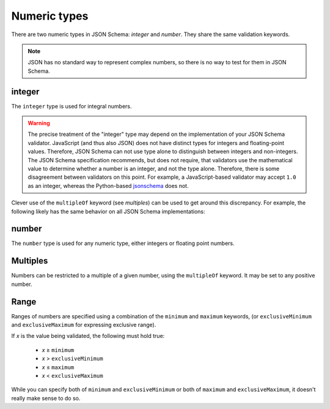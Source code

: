 .. index::
   single: integer
   single: number
   single: types; numeric

.. _numeric:

Numeric types
-------------

There are two numeric types in JSON Schema: `integer` and `number`.  They
share the same validation keywords.

.. note::

    JSON has no standard way to represent complex numbers, so there is
    no way to test for them in JSON Schema.

.. _integer:


integer
'''''''

The ``integer`` type is used for integral numbers.

.. language_specific::

    --Python
    In Python, "integer" is analogous to the ``int`` type.
    --Ruby
    In Ruby, "integer" is analogous to the ``Integer`` type.
    --Objective-C
    In Objective-C, "integer" is analogous to the ``NSInteger`` type.
    --Swift
    In Swift, "integer" is analogous to the ``Int`` type.

.. schema_example::

    { "type": "integer" }
    --
    42
    --
    -1
    --X
    // Floating point numbers are rejected:
    3.1415926
    --X
    // Numbers as strings are rejected:
    "42"

.. warning::

    The precise treatment of the "integer" type may depend on the
    implementation of your JSON Schema validator.  JavaScript (and
    thus also JSON) does not have distinct types for integers and
    floating-point values.  Therefore, JSON Schema can not use type
    alone to distinguish between integers and non-integers.  The JSON
    Schema specification recommends, but does not require, that
    validators use the mathematical value to determine whether a
    number is an integer, and not the type alone.  Therefore, there is
    some disagreement between validators on this point.  For example,
    a JavaScript-based validator may accept ``1.0`` as an integer,
    whereas the Python-based `jsonschema
    <https://pypi.python.org/pypi/jsonschema>`__ does not.

Clever use of the ``multipleOf`` keyword (see `multiples`) can be used
to get around this discrepancy.  For example, the following likely has
the same behavior on all JSON Schema implementations:

.. schema_example::

    { "type": "number", "multipleOf": 1.0 }
    --
    42
    --
    42.0
    --X
    3.14156926


.. index::
   single: number

.. _number:

number
''''''

The ``number`` type is used for any numeric type, either integers or
floating point numbers.

.. language_specific::

    --Python
    In Python, "number" is analogous to the ``float`` type.
    --Ruby
    In Ruby, "number" is analogous to the ``Float`` type.
    --Objective-C
    In Objective-C, "number" is analogous to the ``double`` or ``NSNumber`` type.
    --Swift
    In Swift, "number" is analogous to the ``Double`` type.

.. schema_example::

    { "type": "number" }
    --
    42
    --
    -1
    --
    // Simple floating point number:
    5.0
    --
    // Exponential notation also works:
    2.99792458e8
    --X
    // Numbers as strings are rejected:
    "42"

.. index::
   single: multipleOf
   single: number; multiple of

.. _multiples:

Multiples
'''''''''

Numbers can be restricted to a multiple of a given number, using the
``multipleOf`` keyword.  It may be set to any positive number.

.. schema_example::

    {
        "type"       : "number",
        "multipleOf" : 10
    }
    --
    0
    --
    10
    --
    20
    --X
    // Not a multiple of 10:
    23

.. index::
   single: number; range
   single: maximum
   single: exclusiveMaximum
   single: minimum
   single: exclusiveMinimum

Range
'''''

Ranges of numbers are specified using a combination of the
``minimum`` and ``maximum`` keywords, (or ``exclusiveMinimum`` and
``exclusiveMaximum`` for expressing exclusive range).

If *x* is the value being validated, the following must hold true:

  - *x* ≥ ``minimum``
  - *x* > ``exclusiveMinimum``
  - *x* ≤ ``maximum``
  - *x* < ``exclusiveMaximum``

While you can specify both of ``minimum`` and ``exclusiveMinimum`` or both of
``maximum`` and ``exclusiveMaximum``, it doesn't really make sense to do so.

.. schema_example::

    {
      "type": "number",
      "minimum": 0,
      "exclusiveMaximum": 100
    }
    --X
    // Less than ``minimum``:
    -1
    --
    // ``minimum`` is inclusive, so 0 is valid:
    0
    --
    10
    --
    99
    --X
    // ``exclusiveMaximum`` is exclusive, so 100 is not valid:
    100
    --X
    // Greater than ``maximum``:
    101

.. language_specific::

    --Draft 4
    In JSON Schema Draft 4, ``exclusiveMinimum`` and ``exclusiveMaximum`` work
    differently. There they are boolean values, that indicate whether
    ``minimum`` and ``maximum`` are exclusive of the value. For example:

    - if ``exclusiveMinimum`` is ``false``, *x* ≥ ``minimum``.
    - if ``exclusiveMinimum`` is ``true``, *x* > ``minimum``.

    This was changed to have better keyword independence.

    Here is an example using the older Draft 4 convention:

    .. schema_example:: 4

        {
          "type": "number",
          "minimum": 0,
          "maximum": 100,
          "exclusiveMaximum": true
        }
        --X
        // Less than ``minimum``:
        -1
        --
        // ``exclusiveMinimum`` was not specified, so 0 is included:
        0
        --
        10
        --
        99
        --X
        // ``exclusiveMaximum`` is ``true``, so 100 is not included:
        100
        --X
        // Greater than ``maximum``:
        101

